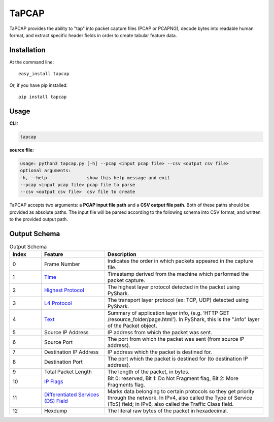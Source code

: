 .. _tapcap:

TaPCAP
=======

TaPCAP provides the ability to "tap" into packet capture files (PCAP or PCAPNG),
decode bytes into readable human format, and extract specific header fields in
order to create tabular feature data.

Installation
~~~~~~~~~~~~~

At the command line::

    easy_install tapcap

Or, if you have pip installed::

    pip install tapcap

Usage
~~~~~~

**CLI:**

.. code-block::

  tapcap

**source file:**

.. code-block::

  usage: python3 tapcap.py [-h] --pcap <input pcap file> --csv <output csv file>
  optional arguments:
  -h, --help               show this help message and exit
  --pcap <input pcap file> pcap file to parse
  --csv <output csv file>  csv file to create

TaPCAP accepts two arguments: a **PCAP input file path** and a **CSV output file
path**. Both of these paths should be provided as absolute paths. The input file
will be parsed according to the following schema into CSV format, and written
to the provided output path.

Output Schema
~~~~~~~~~~~~~

.. list-table:: Output Schema
   :widths: 10 20 50
   :header-rows: 1

   * - Index
     - Feature
     - Description
   * - 0
     - Frame Number
     - Indicates the order in which packets appeared in the capture file.
   * - 1
     - `Time <https://www.elvidence.com.au/understanding-time-stamps-in-packet-capture-data-pcap-files/>`_
     - Timestamp derived from the machine which performed the packet capture.
   * - 2
     - `Highest Protocol <https://thepacketgeek.com/pyshark/packet-object/>`_
     - The highest layer protocol detected in the packet using PyShark.
   * - 3
     - `L4 Protocol <https://thepacketgeek.com/pyshark/packet-object/>`_
     - The transport layer protocol (ex: TCP, UDP) detected using PyShark.
   * - 4
     - `Text <https://thepacketgeek.com/pyshark/packet-object/>`_
     - Summary of application layer info, (e.g. ‘HTTP GET /resource_folder/page.html'). In PyShark, this is the ".info" layer of the Packet object.
   * - 5
     - Source IP Address
     - IP address from which the packet was sent.
   * - 6
     - Source Port
     - The port from which the packet was sent (from source IP address).
   * - 7
     - Destination IP Address
     - IP address which the packet is destined for.
   * - 8
     - Destination Port
     - The port which the packet is destined for (to destination IP address).
   * - 9
     - Total Packet Length
     - The length of the packet, in bytes.
   * - 10
     - `IP Flags <https://www.rfc-editor.org/rfc/rfc791/>`_
     - Bit 0: reserved, Bit 1: Do Not Fragment flag, Bit 2: More Fragments flag.
   * - 11
     - `Differentiated Services (DS) Field <https://www.rfc-editor.org/rfc/rfc2474/>`_
     - Marks data belonging to certain protocols so they get priority through the network. In IPv4, also called the Type of Service (ToS) field; in IPv6, also called the Traffic Class field.
   * - 12
     - Hexdump
     - The literal raw bytes of the packet in hexadecimal.
